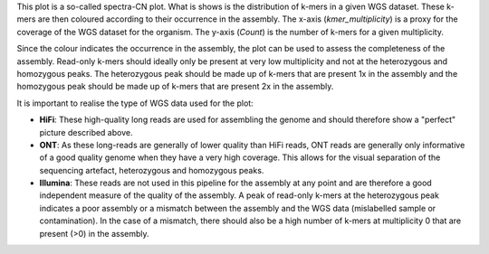 This plot is a so-called spectra-CN plot. What is shows is the distribution of
k-mers in a given WGS dataset. These k-mers are then coloured according to their
occurrence in the assembly. The x-axis (*kmer_multiplicity*) is a proxy for the
coverage of the WGS dataset for the organism. The y-axis (*Count*) is the number
of k-mers for a given multiplicity.

Since the colour indicates the occurrence in the assembly, the plot can be used
to assess the completeness of the assembly. Read-only k-mers should ideally only
be present at very low multiplicity and not at the heterozygous and homozygous
peaks. The heterozygous peak should be made up of k-mers that are present 1x in
the assembly and the homozygous peak should be made up of k-mers that are
present 2x in the assembly.

It is important to realise the type of WGS data used for the plot:

- **HiFi**: These high-quality long reads are used for assembling the genome and
  should therefore show a "perfect" picture described above.
- **ONT**: As these long-reads are generally of lower quality than HiFi reads,
  ONT reads are generally only informative of a good quality genome when they
  have a very high coverage. This allows for the visual separation of the
  sequencing artefact, heterozygous and homozygous peaks.
- **Illumina**: These reads are not used in this pipeline for the assembly at
  any point and are therefore a good independent measure of the quality of the
  assembly. A peak of read-only k-mers at the heterozygous peak indicates a poor
  assembly or a mismatch between the assembly and the WGS data (mislabelled
  sample or contamination). In the case of a mismatch, there should also be a
  high number of k-mers at multiplicity 0 that are present (>0) in the assembly.